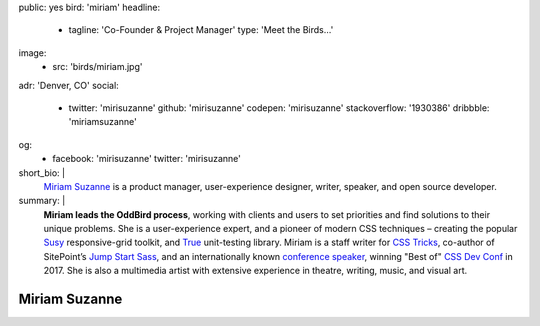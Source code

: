 public: yes
bird: 'miriam'
headline:
  - tagline: 'Co-Founder & Project Manager'
    type: 'Meet the Birds…'
image:
  - src: 'birds/miriam.jpg'
adr: 'Denver, CO'
social:
  - twitter: 'mirisuzanne'
    github: 'mirisuzanne'
    codepen: 'mirisuzanne'
    stackoverflow: '1930386'
    dribbble: 'miriamsuzanne'
og:
  - facebook: 'mirisuzanne'
    twitter: 'mirisuzanne'
short_bio: |
  `Miriam Suzanne`_
  is a product manager,
  user-experience designer,
  writer, speaker,
  and open source developer.

  .. _Miriam Suzanne: /authors/miriam/
summary: |
  **Miriam leads the OddBird process**,
  working with clients and users to set priorities
  and find solutions to their unique problems.
  She is a user-experience expert,
  and a pioneer of modern CSS techniques –
  creating the popular `Susy`_ responsive-grid toolkit,
  and `True`_ unit-testing library.
  Miriam is a staff writer for `CSS Tricks`_,
  co-author of SitePoint’s `Jump Start Sass`_,
  and an internationally known
  `conference speaker`_,
  winning "Best of" `CSS Dev Conf`_ in 2017.
  She is also a multimedia artist
  with extensive experience in theatre,
  writing, music, and visual art.

  .. _Susy: /susy/
  .. _True: /true/
  .. _CSS Tricks: http://css-tricks.com
  .. _Jump Start Sass: https://www.sitepoint.com/premium/books/jump-start-sass
  .. _conference speaker: /services/speaking/
  .. _CSS Dev Conf: https://blog.cssdevconf.com/slides-and-resources-from-css-dev-conf-2017-new-orleans-8e2a5edb06b0#2b07


Miriam Suzanne
==============
